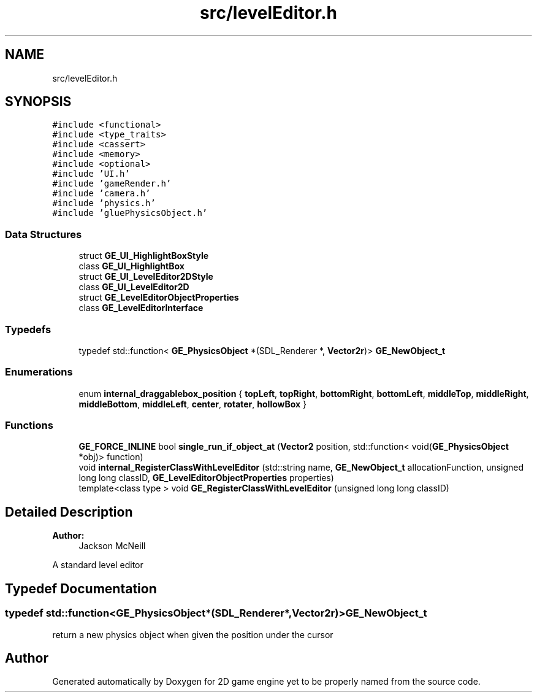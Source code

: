 .TH "src/levelEditor.h" 3 "Fri May 18 2018" "Version 0.1" "2D game engine yet to be properly named" \" -*- nroff -*-
.ad l
.nh
.SH NAME
src/levelEditor.h
.SH SYNOPSIS
.br
.PP
\fC#include <functional>\fP
.br
\fC#include <type_traits>\fP
.br
\fC#include <cassert>\fP
.br
\fC#include <memory>\fP
.br
\fC#include <optional>\fP
.br
\fC#include 'UI\&.h'\fP
.br
\fC#include 'gameRender\&.h'\fP
.br
\fC#include 'camera\&.h'\fP
.br
\fC#include 'physics\&.h'\fP
.br
\fC#include 'gluePhysicsObject\&.h'\fP
.br

.SS "Data Structures"

.in +1c
.ti -1c
.RI "struct \fBGE_UI_HighlightBoxStyle\fP"
.br
.ti -1c
.RI "class \fBGE_UI_HighlightBox\fP"
.br
.ti -1c
.RI "struct \fBGE_UI_LevelEditor2DStyle\fP"
.br
.ti -1c
.RI "class \fBGE_UI_LevelEditor2D\fP"
.br
.ti -1c
.RI "struct \fBGE_LevelEditorObjectProperties\fP"
.br
.ti -1c
.RI "class \fBGE_LevelEditorInterface\fP"
.br
.in -1c
.SS "Typedefs"

.in +1c
.ti -1c
.RI "typedef std::function< \fBGE_PhysicsObject\fP *(SDL_Renderer *, \fBVector2r\fP)> \fBGE_NewObject_t\fP"
.br
.in -1c
.SS "Enumerations"

.in +1c
.ti -1c
.RI "enum \fBinternal_draggablebox_position\fP { \fBtopLeft\fP, \fBtopRight\fP, \fBbottomRight\fP, \fBbottomLeft\fP, \fBmiddleTop\fP, \fBmiddleRight\fP, \fBmiddleBottom\fP, \fBmiddleLeft\fP, \fBcenter\fP, \fBrotater\fP, \fBhollowBox\fP }"
.br
.in -1c
.SS "Functions"

.in +1c
.ti -1c
.RI "\fBGE_FORCE_INLINE\fP bool \fBsingle_run_if_object_at\fP (\fBVector2\fP position, std::function< void(\fBGE_PhysicsObject\fP *obj)> function)"
.br
.ti -1c
.RI "void \fBinternal_RegisterClassWithLevelEditor\fP (std::string name, \fBGE_NewObject_t\fP allocationFunction, unsigned long long classID, \fBGE_LevelEditorObjectProperties\fP properties)"
.br
.ti -1c
.RI "template<class type > void \fBGE_RegisterClassWithLevelEditor\fP (unsigned long long classID)"
.br
.in -1c
.SH "Detailed Description"
.PP 

.PP
\fBAuthor:\fP
.RS 4
Jackson McNeill
.RE
.PP
A standard level editor 
.SH "Typedef Documentation"
.PP 
.SS "typedef std::function<\fBGE_PhysicsObject\fP*(SDL_Renderer*,\fBVector2r\fP)> \fBGE_NewObject_t\fP"
return a new physics object when given the position under the cursor 
.SH "Author"
.PP 
Generated automatically by Doxygen for 2D game engine yet to be properly named from the source code\&.
